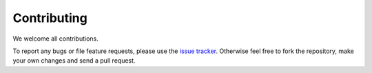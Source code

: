 Contributing
============

We welcome all contributions.

To report any bugs or file feature requests, please use the `issue
tracker`_. Otherwise
feel free to fork the repository, make your own changes and send a pull
request.


.. _issue tracker: https://github.com/aboucaud/pypher/issues
